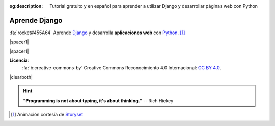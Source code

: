 :og:description: Tutorial gratuito y en español para aprender a utilizar Django y desarrollar páginas web con Python 

##############
Aprende Django
##############

.. raw:: html
   :file: badges.html

:fa:`rocket#455A64` Aprende `Django`_ y desarrolla **aplicaciones web** con `Python`_. [#story-set]_

|spacer1|

.. image:: _static/img/web-creator.svg

|spacer1|

.. image:: _static/img/ccheart_red.svg
   :align: left

**Licencia**:
   :fa:`b:creative-commons-by` Creative Commons Reconocimiento 4.0 Internacional: `CC BY 4.0`_.

|clearboth|

.. hint::
   **"Programming is not about typing, it's about thinking."** -- Rich Hickey


.. --------------- Footnotes ---------------

.. [#story-set] Animación cortesía de `Storyset`_

.. --------------- Hyperlinks ---------------

.. _CC BY 4.0: https://creativecommons.org/licenses/by/4.0/deed.es_ES
.. _Django: https://www.djangoproject.com/
.. _Python: https://www.python.org/
.. _Storyset: https://storyset.com/people 
